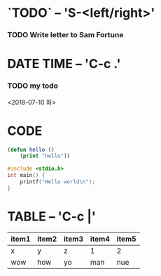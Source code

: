 * `TODO` -- 'S-<left/right>'
# https://orgmode.org/manual/TODO-basics.html#TODO-basics

*** TODO Write letter to Sam Fortune


* DATE TIME -- 'C-c .'
# https://orgmode.org/manual/Creating-timestamps.html#Creating-timestamps

*** TODO my todo
    <2018-07-10 화>

* CODE

#+BEGIN_SRC emacs-lisp :results html
(defun hello ()
	(print "hello"))
#+END_SRC

#+BEGIN_SRC C :results html
#include <stdio.h>
int main() {
	printf("Hello world\n");
}
#+END_SRC


* TABLE -- 'C-c |'

| item1 | item2 | item3 | item4 | item5 |
|-------+-------+-------+-------+-------|
| x     | y     | z     | 1     | 2     |
| wow   | how   | yo    | man   | nue   |



